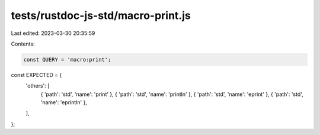 tests/rustdoc-js-std/macro-print.js
===================================

Last edited: 2023-03-30 20:35:59

Contents:

.. code-block:: js

    const QUERY = 'macro:print';

const EXPECTED = {
    'others': [
        { 'path': 'std', 'name': 'print' },
        { 'path': 'std', 'name': 'println' },
        { 'path': 'std', 'name': 'eprint' },
        { 'path': 'std', 'name': 'eprintln' },
    ],
};


